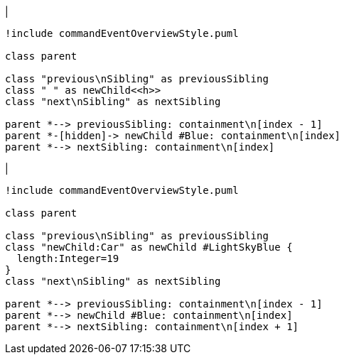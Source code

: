 |
[plantuml, addChild-before, svg]
----
!include commandEventOverviewStyle.puml

class parent

class "previous\nSibling" as previousSibling
class " " as newChild<<h>>
class "next\nSibling" as nextSibling

parent *--> previousSibling: containment\n[index - 1]
parent *-[hidden]-> newChild #Blue: containment\n[index]
parent *--> nextSibling: containment\n[index]
----
|
[plantuml, addChild-after, svg]
----
!include commandEventOverviewStyle.puml

class parent

class "previous\nSibling" as previousSibling
class "newChild:Car" as newChild #LightSkyBlue {
  length:Integer=19
}
class "next\nSibling" as nextSibling

parent *--> previousSibling: containment\n[index - 1]
parent *--> newChild #Blue: containment\n[index]
parent *--> nextSibling: containment\n[index + 1]
----
